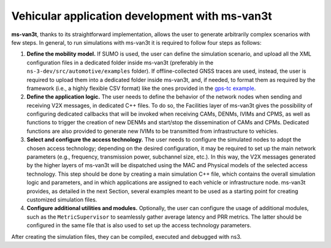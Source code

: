 ================================================
Vehicular application development with ms-van3t
================================================

**ms-van3t**, thanks to its straightforward implementation, allows the user to generate arbitrarily complex scenarios with few steps. 
In general, to run simulations with ms-van3t it is required to follow four steps as follows:

1. **Define the mobility model.** If SUMO is used, the user can define the simulation scenario, and  upload all the XML configuration files in a dedicated folder inside ms-van3t (preferably in the ``ns-3-dev/src/automotive/examples`` folder). If offline-collected GNSS traces are used, instead, the user is required to upload them into a dedicated folder inside ms-van3t, and, if needed, to format them as required by the framework (i.e., a highly flexible CSV format) like the ones provided in the `gps-tc example <https://github.com/ms-van3t-devs/ms-van3t/blob/af469b9702c93adcbd9b6a450acaf6031fbaed26/src/gps-tc/examples/GPS-Traces-Sample/sampletrace.csv>`_.

2. **Define the application logic.** The user needs to define the behavior of the network nodes when sending and receiving V2X messages, in dedicated C++ files. To do so, the Facilities layer of ms-van3t gives the possibility of configuring dedicated callbacks that will be invoked when receiving CAMs, DENMs, IVIMs and CPMS, as well as functions to trigger the creation of new DENMs and start/stop the dissemination of CAMs and CPMs. Dedicated functions are also provided to generate new IVIMs to be transmitted from infrastructure to vehicles.

3. **Select and configure the access technology.** The user needs to configure the simulated nodes to adopt the chosen access technology; depending on the desired configuration, it may be required to set up the main network parameters (e.g., frequency, transmission power, subchannel size, etc.). In this way, the V2X messages generated by the higher layers of ms-van3t will be dispatched using the MAC and Physical models of the selected access technology. This step should be done by creating a main simulation C++ file, which contains the overall simulation logic and parameters, and in which applications are assigned to each vehicle or infrastructure node. ms-van3t provides, as detailed in the next Section, several examples meant to be used as a starting point for creating customized simulation files.

4. **Configure additional utilities and modules.** Optionally, the user can configure the usage of additional modules, such as the ``MetricSupervisor`` to seamlessly gather average latency and PRR metrics. The latter should be configured in the same file that is also used to set up the access technology parameters.

After creating the simulation files, they can be compiled, executed and debugged with ns3.
